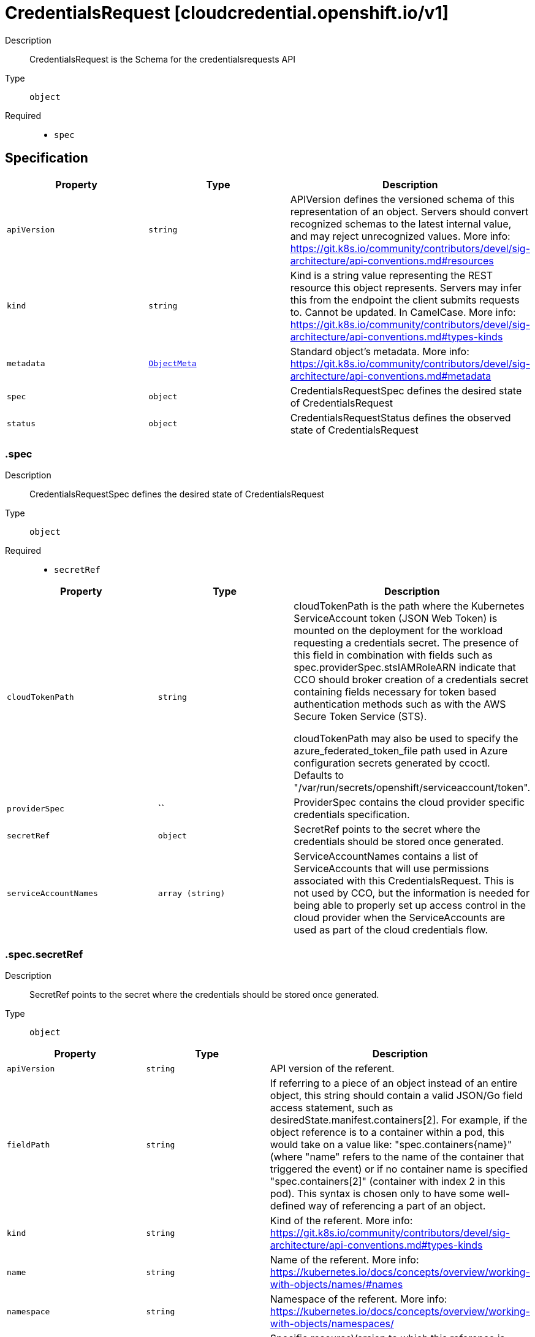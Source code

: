 // Automatically generated by 'openshift-apidocs-gen'. Do not edit.
:_mod-docs-content-type: ASSEMBLY
[id="credentialsrequest-cloudcredential-openshift-io-v1"]
= CredentialsRequest [cloudcredential.openshift.io/v1]

:toc: macro
:toc-title:

toc::[]


Description::
+
--
CredentialsRequest is the Schema for the credentialsrequests API
--

Type::
  `object`

Required::
  - `spec`


== Specification

[cols="1,1,1",options="header"]
|===
| Property | Type | Description

| `apiVersion`
| `string`
| APIVersion defines the versioned schema of this representation of an object. Servers should convert recognized schemas to the latest internal value, and may reject unrecognized values. More info: https://git.k8s.io/community/contributors/devel/sig-architecture/api-conventions.md#resources

| `kind`
| `string`
| Kind is a string value representing the REST resource this object represents. Servers may infer this from the endpoint the client submits requests to. Cannot be updated. In CamelCase. More info: https://git.k8s.io/community/contributors/devel/sig-architecture/api-conventions.md#types-kinds

| `metadata`
| xref:../objects/index.adoc#io-k8s-apimachinery-pkg-apis-meta-v1-ObjectMeta[`ObjectMeta`]
| Standard object's metadata. More info: https://git.k8s.io/community/contributors/devel/sig-architecture/api-conventions.md#metadata

| `spec`
| `object`
| CredentialsRequestSpec defines the desired state of CredentialsRequest

| `status`
| `object`
| CredentialsRequestStatus defines the observed state of CredentialsRequest

|===
=== .spec
Description::
+
--
CredentialsRequestSpec defines the desired state of CredentialsRequest
--

Type::
  `object`

Required::
  - `secretRef`



[cols="1,1,1",options="header"]
|===
| Property | Type | Description

| `cloudTokenPath`
| `string`
| cloudTokenPath is the path where the Kubernetes ServiceAccount token (JSON Web Token) is mounted
on the deployment for the workload requesting a credentials secret.
The presence of this field in combination with fields such as spec.providerSpec.stsIAMRoleARN
indicate that CCO should broker creation of a credentials secret containing fields necessary for
token based authentication methods such as with the AWS Secure Token Service (STS).

cloudTokenPath may also be used to specify the azure_federated_token_file path used
in Azure configuration secrets generated by ccoctl.
Defaults to "/var/run/secrets/openshift/serviceaccount/token".

| `providerSpec`
| ``
| ProviderSpec contains the cloud provider specific credentials specification.

| `secretRef`
| `object`
| SecretRef points to the secret where the credentials should be stored once generated.

| `serviceAccountNames`
| `array (string)`
| ServiceAccountNames contains a list of ServiceAccounts that will use permissions associated with this
CredentialsRequest. This is not used by CCO, but the information is needed for being able to properly
set up access control in the cloud provider when the ServiceAccounts are used as part of the cloud
credentials flow.

|===
=== .spec.secretRef
Description::
+
--
SecretRef points to the secret where the credentials should be stored once generated.
--

Type::
  `object`




[cols="1,1,1",options="header"]
|===
| Property | Type | Description

| `apiVersion`
| `string`
| API version of the referent.

| `fieldPath`
| `string`
| If referring to a piece of an object instead of an entire object, this string
should contain a valid JSON/Go field access statement, such as desiredState.manifest.containers[2].
For example, if the object reference is to a container within a pod, this would take on a value like:
"spec.containers{name}" (where "name" refers to the name of the container that triggered
the event) or if no container name is specified "spec.containers[2]" (container with
index 2 in this pod). This syntax is chosen only to have some well-defined way of
referencing a part of an object.

| `kind`
| `string`
| Kind of the referent.
More info: https://git.k8s.io/community/contributors/devel/sig-architecture/api-conventions.md#types-kinds

| `name`
| `string`
| Name of the referent.
More info: https://kubernetes.io/docs/concepts/overview/working-with-objects/names/#names

| `namespace`
| `string`
| Namespace of the referent.
More info: https://kubernetes.io/docs/concepts/overview/working-with-objects/namespaces/

| `resourceVersion`
| `string`
| Specific resourceVersion to which this reference is made, if any.
More info: https://git.k8s.io/community/contributors/devel/sig-architecture/api-conventions.md#concurrency-control-and-consistency

| `uid`
| `string`
| UID of the referent.
More info: https://kubernetes.io/docs/concepts/overview/working-with-objects/names/#uids

|===
=== .status
Description::
+
--
CredentialsRequestStatus defines the observed state of CredentialsRequest
--

Type::
  `object`

Required::
  - `lastSyncGeneration`
  - `provisioned`



[cols="1,1,1",options="header"]
|===
| Property | Type | Description

| `conditions`
| `array`
| Conditions includes detailed status for the CredentialsRequest

| `conditions[]`
| `object`
| CredentialsRequestCondition contains details for any of the conditions on a CredentialsRequest object

| `lastSyncCloudCredsSecretResourceVersion`
| `string`
| LastSyncCloudCredsSecretResourceVersion is the resource version of the
cloud credentials secret resource when the credentials request resource
was last synced. Used to determine if the cloud credentials have
been updated since the last sync.

| `lastSyncGeneration`
| `integer`
| LastSyncGeneration is the generation of the credentials request resource
that was last synced. Used to determine if the object has changed and
requires a sync.

| `lastSyncInfrastructureResourceVersion`
| `string`
| LastSyncInfrastructureResourceVersion is the resource version of the
Infrastructure resource. It is used to determine if the user provided tags have
been updated since the last sync.

| `lastSyncTimestamp`
| `string`
| LastSyncTimestamp is the time that the credentials were last synced.

| `providerStatus`
| ``
| ProviderStatus contains cloud provider specific status.

| `provisioned`
| `boolean`
| Provisioned is true once the credentials have been initially provisioned.

|===
=== .status.conditions
Description::
+
--
Conditions includes detailed status for the CredentialsRequest
--

Type::
  `array`




=== .status.conditions[]
Description::
+
--
CredentialsRequestCondition contains details for any of the conditions on a CredentialsRequest object
--

Type::
  `object`

Required::
  - `status`
  - `type`



[cols="1,1,1",options="header"]
|===
| Property | Type | Description

| `lastProbeTime`
| `string`
| LastProbeTime is the last time we probed the condition

| `lastTransitionTime`
| `string`
| LastTransitionTime is the last time the condition transitioned from one status to another.

| `message`
| `string`
| Message is a human-readable message indicating details about the last transition

| `reason`
| `string`
| Reason is a unique, one-word, CamelCase reason for the condition's last transition

| `status`
| `string`
| Status is the status of the condition

| `type`
| `string`
| Type is the specific type of the condition

|===

== API endpoints

The following API endpoints are available:

* `/apis/cloudcredential.openshift.io/v1/credentialsrequests`
- `GET`: list objects of kind CredentialsRequest
* `/apis/cloudcredential.openshift.io/v1/namespaces/{namespace}/credentialsrequests`
- `DELETE`: delete collection of CredentialsRequest
- `GET`: list objects of kind CredentialsRequest
- `POST`: create a CredentialsRequest
* `/apis/cloudcredential.openshift.io/v1/namespaces/{namespace}/credentialsrequests/{name}`
- `DELETE`: delete a CredentialsRequest
- `GET`: read the specified CredentialsRequest
- `PATCH`: partially update the specified CredentialsRequest
- `PUT`: replace the specified CredentialsRequest
* `/apis/cloudcredential.openshift.io/v1/namespaces/{namespace}/credentialsrequests/{name}/status`
- `GET`: read status of the specified CredentialsRequest
- `PATCH`: partially update status of the specified CredentialsRequest
- `PUT`: replace status of the specified CredentialsRequest


=== /apis/cloudcredential.openshift.io/v1/credentialsrequests



HTTP method::
  `GET`

Description::
  list objects of kind CredentialsRequest


.HTTP responses
[cols="1,1",options="header"]
|===
| HTTP code | Reponse body
| 200 - OK
| xref:../objects/index.adoc#io-openshift-cloudcredential-v1-CredentialsRequestList[`CredentialsRequestList`] schema
| 401 - Unauthorized
| Empty
|===


=== /apis/cloudcredential.openshift.io/v1/namespaces/{namespace}/credentialsrequests



HTTP method::
  `DELETE`

Description::
  delete collection of CredentialsRequest




.HTTP responses
[cols="1,1",options="header"]
|===
| HTTP code | Reponse body
| 200 - OK
| xref:../objects/index.adoc#io-k8s-apimachinery-pkg-apis-meta-v1-Status[`Status`] schema
| 401 - Unauthorized
| Empty
|===

HTTP method::
  `GET`

Description::
  list objects of kind CredentialsRequest




.HTTP responses
[cols="1,1",options="header"]
|===
| HTTP code | Reponse body
| 200 - OK
| xref:../objects/index.adoc#io-openshift-cloudcredential-v1-CredentialsRequestList[`CredentialsRequestList`] schema
| 401 - Unauthorized
| Empty
|===

HTTP method::
  `POST`

Description::
  create a CredentialsRequest


.Query parameters
[cols="1,1,2",options="header"]
|===
| Parameter | Type | Description
| `dryRun`
| `string`
| When present, indicates that modifications should not be persisted. An invalid or unrecognized dryRun directive will result in an error response and no further processing of the request. Valid values are: - All: all dry run stages will be processed
| `fieldValidation`
| `string`
| fieldValidation instructs the server on how to handle objects in the request (POST/PUT/PATCH) containing unknown or duplicate fields. Valid values are: - Ignore: This will ignore any unknown fields that are silently dropped from the object, and will ignore all but the last duplicate field that the decoder encounters. This is the default behavior prior to v1.23. - Warn: This will send a warning via the standard warning response header for each unknown field that is dropped from the object, and for each duplicate field that is encountered. The request will still succeed if there are no other errors, and will only persist the last of any duplicate fields. This is the default in v1.23+ - Strict: This will fail the request with a BadRequest error if any unknown fields would be dropped from the object, or if any duplicate fields are present. The error returned from the server will contain all unknown and duplicate fields encountered.
|===

.Body parameters
[cols="1,1,2",options="header"]
|===
| Parameter | Type | Description
| `body`
| xref:../security_apis/credentialsrequest-cloudcredential-openshift-io-v1.adoc#credentialsrequest-cloudcredential-openshift-io-v1[`CredentialsRequest`] schema
| 
|===

.HTTP responses
[cols="1,1",options="header"]
|===
| HTTP code | Reponse body
| 200 - OK
| xref:../security_apis/credentialsrequest-cloudcredential-openshift-io-v1.adoc#credentialsrequest-cloudcredential-openshift-io-v1[`CredentialsRequest`] schema
| 201 - Created
| xref:../security_apis/credentialsrequest-cloudcredential-openshift-io-v1.adoc#credentialsrequest-cloudcredential-openshift-io-v1[`CredentialsRequest`] schema
| 202 - Accepted
| xref:../security_apis/credentialsrequest-cloudcredential-openshift-io-v1.adoc#credentialsrequest-cloudcredential-openshift-io-v1[`CredentialsRequest`] schema
| 401 - Unauthorized
| Empty
|===


=== /apis/cloudcredential.openshift.io/v1/namespaces/{namespace}/credentialsrequests/{name}

.Global path parameters
[cols="1,1,2",options="header"]
|===
| Parameter | Type | Description
| `name`
| `string`
| name of the CredentialsRequest
|===


HTTP method::
  `DELETE`

Description::
  delete a CredentialsRequest


.Query parameters
[cols="1,1,2",options="header"]
|===
| Parameter | Type | Description
| `dryRun`
| `string`
| When present, indicates that modifications should not be persisted. An invalid or unrecognized dryRun directive will result in an error response and no further processing of the request. Valid values are: - All: all dry run stages will be processed
|===


.HTTP responses
[cols="1,1",options="header"]
|===
| HTTP code | Reponse body
| 200 - OK
| xref:../objects/index.adoc#io-k8s-apimachinery-pkg-apis-meta-v1-Status[`Status`] schema
| 202 - Accepted
| xref:../objects/index.adoc#io-k8s-apimachinery-pkg-apis-meta-v1-Status[`Status`] schema
| 401 - Unauthorized
| Empty
|===

HTTP method::
  `GET`

Description::
  read the specified CredentialsRequest




.HTTP responses
[cols="1,1",options="header"]
|===
| HTTP code | Reponse body
| 200 - OK
| xref:../security_apis/credentialsrequest-cloudcredential-openshift-io-v1.adoc#credentialsrequest-cloudcredential-openshift-io-v1[`CredentialsRequest`] schema
| 401 - Unauthorized
| Empty
|===

HTTP method::
  `PATCH`

Description::
  partially update the specified CredentialsRequest


.Query parameters
[cols="1,1,2",options="header"]
|===
| Parameter | Type | Description
| `dryRun`
| `string`
| When present, indicates that modifications should not be persisted. An invalid or unrecognized dryRun directive will result in an error response and no further processing of the request. Valid values are: - All: all dry run stages will be processed
| `fieldValidation`
| `string`
| fieldValidation instructs the server on how to handle objects in the request (POST/PUT/PATCH) containing unknown or duplicate fields. Valid values are: - Ignore: This will ignore any unknown fields that are silently dropped from the object, and will ignore all but the last duplicate field that the decoder encounters. This is the default behavior prior to v1.23. - Warn: This will send a warning via the standard warning response header for each unknown field that is dropped from the object, and for each duplicate field that is encountered. The request will still succeed if there are no other errors, and will only persist the last of any duplicate fields. This is the default in v1.23+ - Strict: This will fail the request with a BadRequest error if any unknown fields would be dropped from the object, or if any duplicate fields are present. The error returned from the server will contain all unknown and duplicate fields encountered.
|===


.HTTP responses
[cols="1,1",options="header"]
|===
| HTTP code | Reponse body
| 200 - OK
| xref:../security_apis/credentialsrequest-cloudcredential-openshift-io-v1.adoc#credentialsrequest-cloudcredential-openshift-io-v1[`CredentialsRequest`] schema
| 401 - Unauthorized
| Empty
|===

HTTP method::
  `PUT`

Description::
  replace the specified CredentialsRequest


.Query parameters
[cols="1,1,2",options="header"]
|===
| Parameter | Type | Description
| `dryRun`
| `string`
| When present, indicates that modifications should not be persisted. An invalid or unrecognized dryRun directive will result in an error response and no further processing of the request. Valid values are: - All: all dry run stages will be processed
| `fieldValidation`
| `string`
| fieldValidation instructs the server on how to handle objects in the request (POST/PUT/PATCH) containing unknown or duplicate fields. Valid values are: - Ignore: This will ignore any unknown fields that are silently dropped from the object, and will ignore all but the last duplicate field that the decoder encounters. This is the default behavior prior to v1.23. - Warn: This will send a warning via the standard warning response header for each unknown field that is dropped from the object, and for each duplicate field that is encountered. The request will still succeed if there are no other errors, and will only persist the last of any duplicate fields. This is the default in v1.23+ - Strict: This will fail the request with a BadRequest error if any unknown fields would be dropped from the object, or if any duplicate fields are present. The error returned from the server will contain all unknown and duplicate fields encountered.
|===

.Body parameters
[cols="1,1,2",options="header"]
|===
| Parameter | Type | Description
| `body`
| xref:../security_apis/credentialsrequest-cloudcredential-openshift-io-v1.adoc#credentialsrequest-cloudcredential-openshift-io-v1[`CredentialsRequest`] schema
| 
|===

.HTTP responses
[cols="1,1",options="header"]
|===
| HTTP code | Reponse body
| 200 - OK
| xref:../security_apis/credentialsrequest-cloudcredential-openshift-io-v1.adoc#credentialsrequest-cloudcredential-openshift-io-v1[`CredentialsRequest`] schema
| 201 - Created
| xref:../security_apis/credentialsrequest-cloudcredential-openshift-io-v1.adoc#credentialsrequest-cloudcredential-openshift-io-v1[`CredentialsRequest`] schema
| 401 - Unauthorized
| Empty
|===


=== /apis/cloudcredential.openshift.io/v1/namespaces/{namespace}/credentialsrequests/{name}/status

.Global path parameters
[cols="1,1,2",options="header"]
|===
| Parameter | Type | Description
| `name`
| `string`
| name of the CredentialsRequest
|===


HTTP method::
  `GET`

Description::
  read status of the specified CredentialsRequest




.HTTP responses
[cols="1,1",options="header"]
|===
| HTTP code | Reponse body
| 200 - OK
| xref:../security_apis/credentialsrequest-cloudcredential-openshift-io-v1.adoc#credentialsrequest-cloudcredential-openshift-io-v1[`CredentialsRequest`] schema
| 401 - Unauthorized
| Empty
|===

HTTP method::
  `PATCH`

Description::
  partially update status of the specified CredentialsRequest


.Query parameters
[cols="1,1,2",options="header"]
|===
| Parameter | Type | Description
| `dryRun`
| `string`
| When present, indicates that modifications should not be persisted. An invalid or unrecognized dryRun directive will result in an error response and no further processing of the request. Valid values are: - All: all dry run stages will be processed
| `fieldValidation`
| `string`
| fieldValidation instructs the server on how to handle objects in the request (POST/PUT/PATCH) containing unknown or duplicate fields. Valid values are: - Ignore: This will ignore any unknown fields that are silently dropped from the object, and will ignore all but the last duplicate field that the decoder encounters. This is the default behavior prior to v1.23. - Warn: This will send a warning via the standard warning response header for each unknown field that is dropped from the object, and for each duplicate field that is encountered. The request will still succeed if there are no other errors, and will only persist the last of any duplicate fields. This is the default in v1.23+ - Strict: This will fail the request with a BadRequest error if any unknown fields would be dropped from the object, or if any duplicate fields are present. The error returned from the server will contain all unknown and duplicate fields encountered.
|===


.HTTP responses
[cols="1,1",options="header"]
|===
| HTTP code | Reponse body
| 200 - OK
| xref:../security_apis/credentialsrequest-cloudcredential-openshift-io-v1.adoc#credentialsrequest-cloudcredential-openshift-io-v1[`CredentialsRequest`] schema
| 401 - Unauthorized
| Empty
|===

HTTP method::
  `PUT`

Description::
  replace status of the specified CredentialsRequest


.Query parameters
[cols="1,1,2",options="header"]
|===
| Parameter | Type | Description
| `dryRun`
| `string`
| When present, indicates that modifications should not be persisted. An invalid or unrecognized dryRun directive will result in an error response and no further processing of the request. Valid values are: - All: all dry run stages will be processed
| `fieldValidation`
| `string`
| fieldValidation instructs the server on how to handle objects in the request (POST/PUT/PATCH) containing unknown or duplicate fields. Valid values are: - Ignore: This will ignore any unknown fields that are silently dropped from the object, and will ignore all but the last duplicate field that the decoder encounters. This is the default behavior prior to v1.23. - Warn: This will send a warning via the standard warning response header for each unknown field that is dropped from the object, and for each duplicate field that is encountered. The request will still succeed if there are no other errors, and will only persist the last of any duplicate fields. This is the default in v1.23+ - Strict: This will fail the request with a BadRequest error if any unknown fields would be dropped from the object, or if any duplicate fields are present. The error returned from the server will contain all unknown and duplicate fields encountered.
|===

.Body parameters
[cols="1,1,2",options="header"]
|===
| Parameter | Type | Description
| `body`
| xref:../security_apis/credentialsrequest-cloudcredential-openshift-io-v1.adoc#credentialsrequest-cloudcredential-openshift-io-v1[`CredentialsRequest`] schema
| 
|===

.HTTP responses
[cols="1,1",options="header"]
|===
| HTTP code | Reponse body
| 200 - OK
| xref:../security_apis/credentialsrequest-cloudcredential-openshift-io-v1.adoc#credentialsrequest-cloudcredential-openshift-io-v1[`CredentialsRequest`] schema
| 201 - Created
| xref:../security_apis/credentialsrequest-cloudcredential-openshift-io-v1.adoc#credentialsrequest-cloudcredential-openshift-io-v1[`CredentialsRequest`] schema
| 401 - Unauthorized
| Empty
|===


